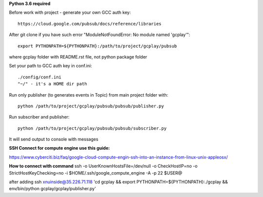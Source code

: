 **Python 3.6 required**

Before work with project - generate your own GCC auth key::

    https://cloud.google.com/pubsub/docs/reference/libraries

After git clone if you have such error "ModuleNotFoundError: No module named 'gcplay'"::

    export PYTHONPATH=${PYTHONPATH}:/path/to/project/gcplay/pubsub

where gcplay folder with README.rst file, not python package folder

Set your path to GCC auth key in conf.ini::

    ./config/conf.ini
    "~/" - it's a HOME dir path


Run only publisher (to generates events in Topic) from main project folder with::

    python /path/to/project/gcplay/pubsub/pubsub/publisher.py


Run subscriber and publisher::

    python /path/to/project/gcplay/pubsub/pubsub/subscriber.py

It will send output to console with messages



**SSH Connect for compute engine use this guide:**

https://www.cyberciti.biz/faq/google-cloud-compute-engin-ssh-into-an-instance-from-linux-unix-appleosx/

**How to connect with command**
ssh -o UserKnownHostsFile=/dev/null -o CheckHostIP=no -o StrictHostKeyChecking=no -i $HOME/.ssh/google_compute_engine -A -p 22 $USER@

after adding
ssh xnuinside@35.226.71.118 'cd gcplay && export PYTHONPATH=${PYTHONPATH}:./gcplay && env/bin/python gcplay/gcplay/publisher.py'
